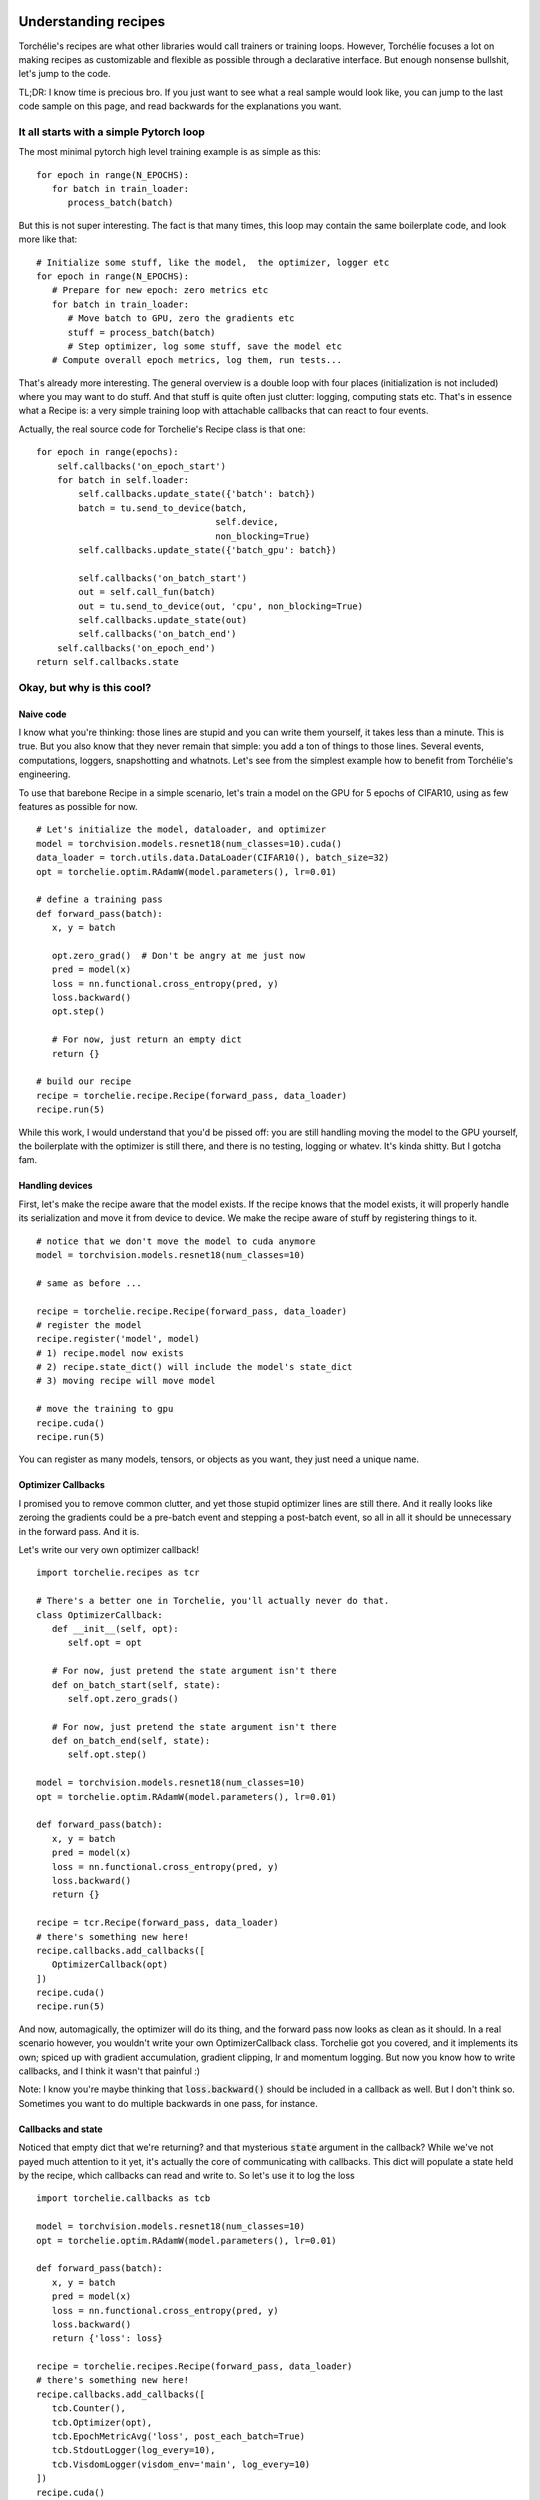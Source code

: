Understanding recipes
=====================

Torchélie's recipes are what other libraries would call trainers or training
loops. However, Torchélie focuses a lot on making recipes as customizable and
flexible as possible through a declarative interface. But enough nonsense
bullshit, let's jump to the code.

TL;DR: I know time is precious bro. If you just want to see what a real sample
would look like, you can jump to the last code sample on this page, and read
backwards for the explanations you want.

It all starts with a simple Pytorch loop
----------------------------------------

The most minimal pytorch high level training example is as simple as this:

::

   for epoch in range(N_EPOCHS):
      for batch in train_loader:
         process_batch(batch)

But this is not super interesting. The fact is that many times, this loop may
contain the same boilerplate code, and look more like that:

::

   # Initialize some stuff, like the model,  the optimizer, logger etc
   for epoch in range(N_EPOCHS):
      # Prepare for new epoch: zero metrics etc
      for batch in train_loader:
         # Move batch to GPU, zero the gradients etc
         stuff = process_batch(batch)
         # Step optimizer, log some stuff, save the model etc
      # Compute overall epoch metrics, log them, run tests...

That's already more interesting. The general overview is a double loop with
four places (initialization is not included) where you may want to do stuff.
And that stuff is quite often just clutter: logging, computing stats etc.
That's in essence what a Recipe is: a very simple training loop with
attachable callbacks that can react to four events.

Actually, the real source code for Torchelie's Recipe class is that one:

::

     for epoch in range(epochs):
         self.callbacks('on_epoch_start')
         for batch in self.loader:
             self.callbacks.update_state({'batch': batch})
             batch = tu.send_to_device(batch,
                                       self.device,
                                       non_blocking=True)
             self.callbacks.update_state({'batch_gpu': batch})

             self.callbacks('on_batch_start')
             out = self.call_fun(batch)
             out = tu.send_to_device(out, 'cpu', non_blocking=True)
             self.callbacks.update_state(out)
             self.callbacks('on_batch_end')
         self.callbacks('on_epoch_end')
     return self.callbacks.state

Okay, but why is this cool?
---------------------------

Naive code
~~~~~~~~~~

I know what you're thinking: those lines are stupid and you can write them
yourself, it takes less than a minute. This is true. But you also know that
they never remain that simple: you add a ton of things to those lines. Several
events, computations, loggers, snapshotting and whatnots. Let's see from the
simplest example how to benefit from Torchélie's engineering.

To use that barebone Recipe in a simple scenario, let's train a model on the
GPU for 5 epochs of CIFAR10, using as few features as possible for now.

::

   # Let's initialize the model, dataloader, and optimizer
   model = torchvision.models.resnet18(num_classes=10).cuda()
   data_loader = torch.utils.data.DataLoader(CIFAR10(), batch_size=32)
   opt = torchelie.optim.RAdamW(model.parameters(), lr=0.01)

   # define a training pass
   def forward_pass(batch):
      x, y = batch

      opt.zero_grad()  # Don't be angry at me just now
      pred = model(x)
      loss = nn.functional.cross_entropy(pred, y)
      loss.backward()
      opt.step()

      # For now, just return an empty dict
      return {}

   # build our recipe
   recipe = torchelie.recipe.Recipe(forward_pass, data_loader)
   recipe.run(5)

While this work, I would understand that you'd be pissed off: you are still
handling moving the model to the GPU yourself, the boilerplate with the
optimizer is still there, and there is no testing, logging or whatev. It's
kinda shitty. But I gotcha fam.

Handling devices
~~~~~~~~~~~~~~~~

First, let's make the recipe aware that the model exists. If the recipe knows
that the model exists, it will properly handle its serialization and move it
from device to device. We make the recipe aware of stuff by registering things
to it.

::

   # notice that we don't move the model to cuda anymore
   model = torchvision.models.resnet18(num_classes=10)

   # same as before ...

   recipe = torchelie.recipe.Recipe(forward_pass, data_loader)
   # register the model
   recipe.register('model', model)
   # 1) recipe.model now exists
   # 2) recipe.state_dict() will include the model's state_dict
   # 3) moving recipe will move model

   # move the training to gpu
   recipe.cuda()
   recipe.run(5)

You can register as many models, tensors, or objects as you want, they just
need a unique name.

Optimizer Callbacks
~~~~~~~~~~~~~~~~~~~

I promised you to remove common clutter, and yet those stupid optimizer lines
are still there. And it really looks like zeroing the gradients could be a
pre-batch event and stepping a post-batch event, so all in all it should be
unnecessary in the forward pass. And it is.

Let's write our very own optimizer callback!

::

   import torchelie.recipes as tcr

   # There's a better one in Torchelie, you'll actually never do that.
   class OptimizerCallback:
      def __init__(self, opt):
         self.opt = opt

      # For now, just pretend the state argument isn't there
      def on_batch_start(self, state):
         self.opt.zero_grads()

      # For now, just pretend the state argument isn't there
      def on_batch_end(self, state):
         self.opt.step()

   model = torchvision.models.resnet18(num_classes=10)
   opt = torchelie.optim.RAdamW(model.parameters(), lr=0.01)

   def forward_pass(batch):
      x, y = batch
      pred = model(x)
      loss = nn.functional.cross_entropy(pred, y)
      loss.backward()
      return {}

   recipe = tcr.Recipe(forward_pass, data_loader)
   # there's something new here!
   recipe.callbacks.add_callbacks([
      OptimizerCallback(opt)
   ])
   recipe.cuda()
   recipe.run(5)

And now, automagically, the optimizer will do its thing, and the forward pass
now looks as clean as it should. In a real scenario however, you wouldn't write
your own OptimizerCallback class. Torchelie got you covered, and it implements
its own; spiced up with gradient accumulation,  gradient clipping, lr and
momentum logging. But now you know how to write callbacks, and I think it
wasn't that painful :)

Note: I know you're maybe thinking that :code:`loss.backward()` should be
included in a callback as well. But I don't think so. Sometimes you want to do
multiple backwards in one pass, for instance.

Callbacks and state
~~~~~~~~~~~~~~~~~~~

Noticed that empty dict that we're returning? and that mysterious :code:`state`
argument in the callback? While we've not payed much attention to it yet, it's
actually the core of communicating with callbacks. This dict will populate a
state held by the recipe, which callbacks can read and write to. So let's use
it to log the loss

::

   import torchelie.callbacks as tcb

   model = torchvision.models.resnet18(num_classes=10)
   opt = torchelie.optim.RAdamW(model.parameters(), lr=0.01)

   def forward_pass(batch):
      x, y = batch
      pred = model(x)
      loss = nn.functional.cross_entropy(pred, y)
      loss.backward()
      return {'loss': loss}

   recipe = torchelie.recipes.Recipe(forward_pass, data_loader)
   # there's something new here!
   recipe.callbacks.add_callbacks([
      tcb.Counter(),
      tcb.Optimizer(opt),
      tcb.EpochMetricAvg('loss', post_each_batch=True)
      tcb.StdoutLogger(log_every=10),
      tcb.VisdomLogger(visdom_env='main', log_every=10)
   ])
   recipe.cuda()
   recipe.run(5)

Now the forward pass sends to the loss to the shared state. Then callbacks gets
executed in order. So: :code:`EpochMetricAvg` will read the loss value, compute
a running average with all the loss values computed in this epoch so far, and
post it to :code:`state['metrics']['loss']` on each batch.
:code:`state['metrics']` is a conventional place where values are considered
ready (for logging for instance). Every ten iterations, metrics will be
displayed on the standard output and on visdom.

Note: Counter just keeps tracks of the iteration number, epoch number, and
iteration in epoch number, and store that in the state. It is often mandatory
as other callbacks may depend on those, especially loggers. Place it first to
avoid issues.

Now, this starts to look like real Torchélie code.

Composing recipes
~~~~~~~~~~~~~~~~~

While this starts to be pretty cool, we're still missing something real
important: evaluation code. Evaluating is commonly done with a testing set, on
which you compute some metrics, logs the results, etc. Does this sound
familiar? Of course, it's a recipe in itself. Let's write it down.

::

   def test_pass(batch):
      x, y = batch
      with torch.no_grad():
         model.eval()
         pred = model(x)
         loss = nn.functional.cross_entropy(pred, y)
         # no backward in testing
         model.train()
      return {'loss': loss}

   # we have a test set now
   test_recipe = torchelie.recipes.Recipe(test_pass, test_loader)
   test_recipe.callbacks.add_callbacks([
      tcb.Counter(),
      tcb.EpochMetricAvg('loss', post_each_batch=False)
      tcb.StdoutLogger(log_every=-1, prefix='Test'),
      tcb.VisdomLogger(visdom_env='main', log_every=-1, prefix='Test')
   ])

We have a new forward pass disabling gradients and setting the model to eval
mode, a new dataloader, we've removed the Optimizer callback (obviously), and
used other loggers instances that have prefixes in order to avoid name clashes
with the training loop. And logging only happens at the end of the training
loop.

We have two recipes and they're not interacting for now, let's make the
training recipe aware of the testing recipe and call it every 100 iterations.

::

   # Now the training recipe is aware of the testing recipe and handle moving
   # from devices to devices and serialization through `state_dict()`
   recipe.register('testing', test_recipe)
   recipe.callbacks.add_callback([
      tcb.CallRecipe(test_recipe, run_every=100, prefix='test')
   ])

The final code looks just like that:

::

   model = torchvision.models.resnet18(num_classes=10)
   opt = torchelie.optim.RAdamW(model.parameters(), lr=0.01)

   def forward_pass(batch):
      x, y = batch
      pred = model(x)
      loss = nn.functional.cross_entropy(pred, y)
      loss.backward()
      return {'loss': loss}

   def test_pass(batch):
      x, y = batch
      with torch.no_grad():
         model.eval()
         pred = model(x)
         loss = nn.functional.cross_entropy(pred, y)
         model.train()
      return {'loss': loss}

   test_recipe = torchelie.recipes.Recipe(test_pass, test_loader)
   test_recipe.callbacks.add_callbacks([
      tcb.Counter(),
      tcb.EpochMetricAvg('loss', post_each_batch=False)
      tcb.StdoutLogger(log_every=-1, prefix='Test'),
      tcb.VisdomLogger(visdom_env='main', log_every=-1, prefix='Test')
   ])

   recipe = torchelie.recipes.Recipe(forward_pass, data_loader)
   recipe.register('model', model)
   recipe.register('test_recipe', test_recipe)
   recipe.callbacks.add_callbacks([
      tcb.Counter(),
      tcb.Optimizer(opt),
      tcb.EpochMetricAvg('loss', post_each_batch=True)
      tcb.StdoutLogger(log_every=10),
      tcb.VisdomLogger(visdom_env='main', log_every=10)
      tcb.CallRecipe(test_recipe, run_every=100, prefix='test')
   ])
   recipe.cuda()
   recipe.run(5)

Using the predefined recipes and callbacks
==========================================

Even if that is more readable, puts intent first, and is more maintainable,
that's still a lot of boilerplate code. Those loggers, the testing loop and
even the logging of the loss are meant to be be part of the vast majority of
experiments.

I know that and provide several recipes already configured with various
callbacks for common scenarios:

TrainAndTest
  Pretty much what we have covered in this tutorial. It trains on a set, tests
  on another. It even handles for you the need to set the model in eval mode
  and to disable the gradients when testing. It also includes a checkpointing
  callback that will save the recipe's state dict regularly.

  Using this recipe our code reduces to:

::

   model = torchvision.models.resnet18(num_classes=10)
   opt = torchelie.optim.RAdamW(model.parameters(), lr=0.01)

   def forward_pass(batch):
      x, y = batch
      pred = model(x)
      loss = nn.functional.cross_entropy(pred, y)
      loss.backward()
      return {'loss': loss}

   def test_pass(batch):
      x, y = batch
      pred = model(x)
      loss = nn.functional.cross_entropy(pred, y)
      return {'loss': loss}

   recipe = torchelie.recipes.TrainAndTest(model, forward_pass, test_pass,
         data_loader, test_loader)

   recipe.callbacks.add_callbacks([
      tcb.Optimizer(opt),
      tcb.EpochMetricAvg('loss', post_each_batch=True)
   ])
   recipe.test_loop.callbacks.add_callbacks([
      tcb.EpochMetricAvg('loss', post_each_batch=False)
   ])

   recipe.cuda()
   recipe.run(5)

TrainAndCall
  Instead of testing on a test set, it gives you the opportunity to call any
  function. This is what you need if you train a generative model that doesn't
  need any input to work, such as a VAE decoder or a PixelCNN.

Classification
  A TrainAndTest recipe extended with several callbacks: loss logging, accuracy
  logging, confusion matrix generation, image gradient for feature
  visualization, a visual report with best, worst and most confused samples.

  Using this recipe our code reduces to less code that do even more:

::

   model = torchvision.models.resnet18(num_classes=10)
   opt = torchelie.optim.RAdamW(model.parameters(), lr=0.01)

   def forward_pass(batch):
      x, y = batch
      pred = model(x)
      loss = nn.functional.cross_entropy(pred, y)
      loss.backward()
      return {'loss': loss, 'pred': pred}

   def test_pass(batch):
      x, y = batch
      pred = model(x)
      loss = nn.functional.cross_entropy(pred, y)
      return {'loss': loss, 'pred': pred}

   recipe = torchelie.recipes.Classification(model, forward_pass, test_pass,
         data_loader, test_loader, trainset.classes)

   recipe.callbacks.add_callbacks([
      tcb.Optimizer(opt),
   ])

   recipe.cuda()
   recipe.run(5)

CrossEntropyClassification
  Classification recipe that already provides a forward train and test pass, a
  RAdamW optimizer and LR scheduling. Just give it your model, data, and
  hyperparameters and you're good to go without writing a single instruction.

  Using this recipe our code reduces to less code that do even more:

::

   model = torchvision.models.resnet18(num_classes=10)

   recipe = torchelie.recipes.CrossEntropyClassification(model, data_loader,
         test_loader, trainset.classes)

   recipe.cuda()
   recipe.run(5)

Please refer to the recipes' respective documentation for further explanations.
